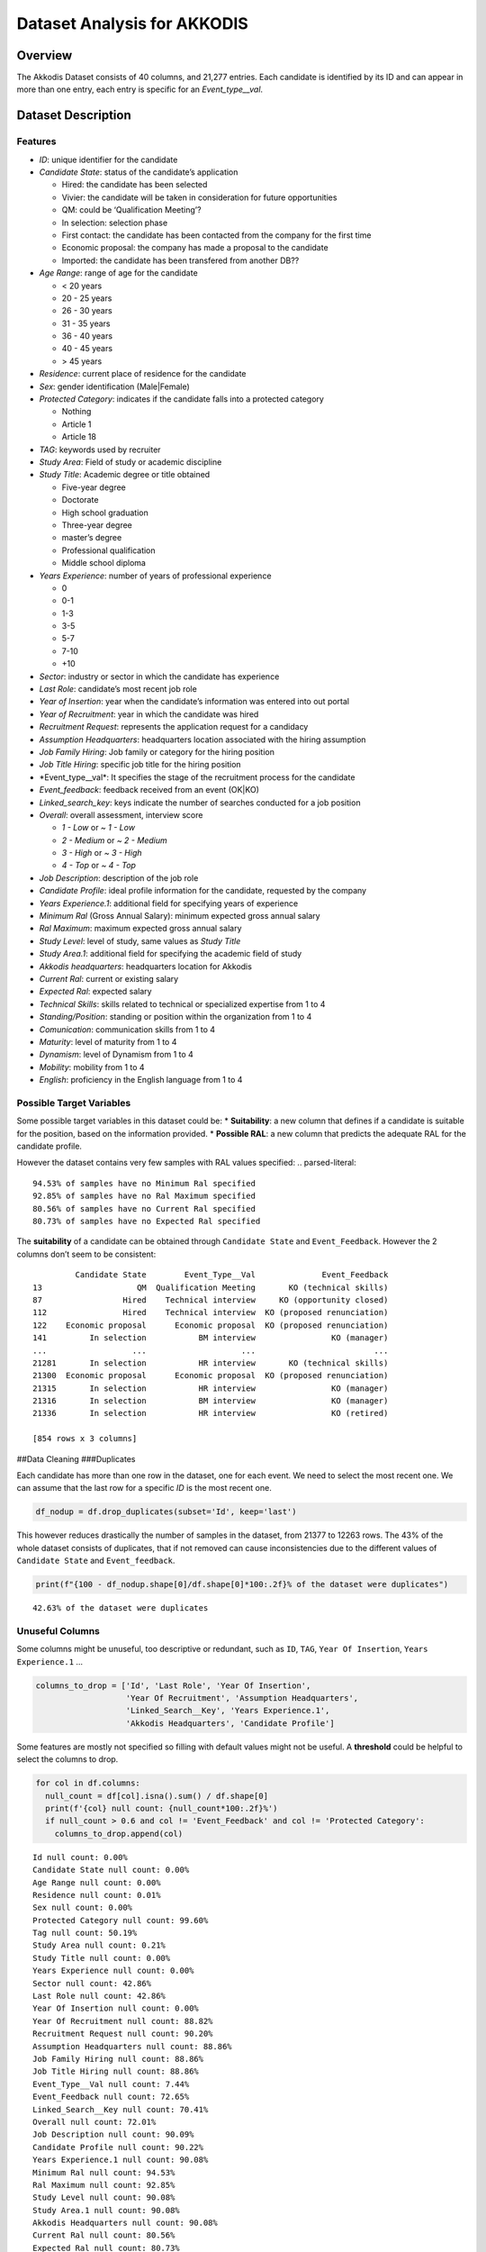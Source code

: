 Dataset Analysis for AKKODIS
============================

Overview
--------

The Akkodis Dataset consists of 40 columns, and 21,277 entries. Each
candidate is identified by its ID and can appear in more than one entry,
each entry is specific for an *Event_type\__val*.

Dataset Description
-------------------

Features
~~~~~~~~

- *ID*: unique identifier for the candidate
- *Candidate State*: status of the candidate’s application

  - Hired: the candidate has been selected
  - Vivier: the candidate will be taken in consideration for future
    opportunities
  - QM: could be ‘Qualification Meeting’?
  - In selection: selection phase
  - First contact: the candidate has been contacted from the company for
    the first time
  - Economic proposal: the company has made a proposal to the candidate
  - Imported: the candidate has been transfered from another DB??

- *Age Range*: range of age for the candidate

  - < 20 years
  - 20 - 25 years
  - 26 - 30 years
  - 31 - 35 years
  - 36 - 40 years
  - 40 - 45 years
  - > 45 years

- *Residence*: current place of residence for the candidate
- *Sex*: gender identification (Male|Female)
- *Protected Category*: indicates if the candidate falls into a
  protected category

  - Nothing
  - Article 1
  - Article 18

- *TAG*: keywords used by recruiter
- *Study Area*: Field of study or academic discipline
- *Study Title*: Academic degree or title obtained

  - Five-year degree
  - Doctorate
  - High school graduation
  - Three-year degree
  - master’s degree
  - Professional qualification
  - Middle school diploma

- *Years Experience*: number of years of professional experience

  - 0
  - 0-1
  - 1-3
  - 3-5
  - 5-7
  - 7-10
  - +10

- *Sector*: industry or sector in which the candidate has experience
- *Last Role*: candidate’s most recent job role
- *Year of Insertion*: year when the candidate’s information was entered
  into out portal
- *Year of Recruitment*: year in which the candidate was hired
- *Recruitment Request*: represents the application request for a
  candidacy
- *Assumption Headquarters*: headquarters location associated with the
  hiring assumption
- *Job Family Hiring*: Job family or category for the hiring position
- *Job Title Hiring*: specific job title for the hiring position
- \*Event_type\__val\*: It specifies the stage of the recruitment
  process for the candidate
- *Event_feedback*: feedback received from an event (OK|KO)
- *Linked_search_key*: keys indicate the number of searches conducted
  for a job position
- *Overall*: overall assessment, interview score

  - *1 - Low* or *~ 1 - Low*
  - *2 - Medium* or *~ 2 - Medium*
  - *3 - High* or *~ 3 - High*
  - *4 - Top* or *~ 4 - Top*

- *Job Description*: description of the job role
- *Candidate Profile*: ideal profile information for the candidate,
  requested by the company
- *Years Experience.1*: additional field for specifying years of
  experience
- *Minimum Ral* (Gross Annual Salary): minimum expected gross annual
  salary
- *Ral Maximum*: maximum expected gross annual salary
- *Study Level*: level of study, same values as *Study Title*
- *Study Area.1*: additional field for specifying the academic field of
  study
- *Akkodis headquarters*: headquarters location for Akkodis
- *Current Ral*: current or existing salary
- *Expected Ral*: expected salary
- *Technical Skills*: skills related to technical or specialized
  expertise from 1 to 4
- *Standing/Position*: standing or position within the organization from
  1 to 4
- *Comunication*: communication skills from 1 to 4
- *Maturity*: level of maturity from 1 to 4
- *Dynamism*: level of Dynamism from 1 to 4
- *Mobility*: mobility from 1 to 4
- *English*: proficiency in the English language from 1 to 4

Possible Target Variables
~~~~~~~~~~~~~~~~~~~~~~~~~

Some possible target variables in this dataset could be: \*
**Suitability**: a new column that defines if a candidate is suitable
for the position, based on the information provided. \* **Possible
RAL**: a new column that predicts the adequate RAL for the candidate
profile.

However the dataset contains very few samples with RAL values specified:
.. parsed-literal::

    94.53% of samples have no Minimum Ral specified
    92.85% of samples have no Ral Maximum specified
    80.56% of samples have no Current Ral specified
    80.73% of samples have no Expected Ral specified


The **suitability** of a candidate can be obtained through
``Candidate State`` and ``Event_Feedback``. However the 2 columns don’t
seem to be consistent:

.. parsed-literal::

             Candidate State        Event_Type__Val              Event_Feedback
    13                    QM  Qualification Meeting       KO (technical skills)
    87                 Hired    Technical interview     KO (opportunity closed)
    112                Hired    Technical interview  KO (proposed renunciation)
    122    Economic proposal      Economic proposal  KO (proposed renunciation)
    141         In selection           BM interview                KO (manager)
    ...                  ...                    ...                         ...
    21281       In selection           HR interview       KO (technical skills)
    21300  Economic proposal      Economic proposal  KO (proposed renunciation)
    21315       In selection           HR interview                KO (manager)
    21316       In selection           BM interview                KO (manager)
    21336       In selection           HR interview                KO (retired)
    
    [854 rows x 3 columns]








.. raw:: html

    
      <div id="df-0a19aae9-984a-4e96-9a6f-c5ff6bbe79a9" class="colab-df-container">
        <div>
    <style scoped>
        .dataframe tbody tr th:only-of-type {
            vertical-align: middle;
        }
    
        .dataframe tbody tr th {
            vertical-align: top;
        }
    
        .dataframe thead th {
            text-align: right;
        }
    </style>
    <table border="1" class="dataframe">
      <thead>
        <tr style="text-align: right;">
          <th></th>
          <th>Id</th>
          <th>Candidate State</th>
          <th>Age Range</th>
          <th>Residence</th>
          <th>Sex</th>
          <th>Protected Category</th>
          <th>Tag</th>
          <th>Study Area</th>
          <th>Study Title</th>
          <th>Years Experience</th>
          <th>...</th>
          <th>Akkodis Headquarters</th>
          <th>Current Ral</th>
          <th>Expected Ral</th>
          <th>Technical Skills</th>
          <th>Standing/Position</th>
          <th>Comunication</th>
          <th>Maturity</th>
          <th>Dynamism</th>
          <th>Mobility</th>
          <th>English</th>
        </tr>
      </thead>
      <tbody>
        <tr>
          <th>0</th>
          <td>71470</td>
          <td>Hired</td>
          <td>31 - 35 years</td>
          <td>TURIN » Turin ~ Piedmont</td>
          <td>Male</td>
          <td>NaN</td>
          <td>AUTOSAR, CAN, C, C++, MATLAB/SIMULINK, VECTOR/...</td>
          <td>Automation/Mechatronics Engineering</td>
          <td>Five-year degree</td>
          <td>[1-3]</td>
          <td>...</td>
          <td>Modena</td>
          <td>22-24 K</td>
          <td>24-26 K</td>
          <td>NaN</td>
          <td>NaN</td>
          <td>NaN</td>
          <td>NaN</td>
          <td>NaN</td>
          <td>NaN</td>
          <td>NaN</td>
        </tr>
        <tr>
          <th>1</th>
          <td>71470</td>
          <td>Hired</td>
          <td>31 - 35 years</td>
          <td>TURIN » Turin ~ Piedmont</td>
          <td>Male</td>
          <td>NaN</td>
          <td>AUTOSAR, CAN, C, C++, MATLAB/SIMULINK, VECTOR/...</td>
          <td>Automation/Mechatronics Engineering</td>
          <td>Five-year degree</td>
          <td>[1-3]</td>
          <td>...</td>
          <td>Modena</td>
          <td>22-24 K</td>
          <td>24-26 K</td>
          <td>NaN</td>
          <td>NaN</td>
          <td>NaN</td>
          <td>NaN</td>
          <td>NaN</td>
          <td>NaN</td>
          <td>NaN</td>
        </tr>
        <tr>
          <th>2</th>
          <td>71470</td>
          <td>Hired</td>
          <td>31 - 35 years</td>
          <td>TURIN » Turin ~ Piedmont</td>
          <td>Male</td>
          <td>NaN</td>
          <td>AUTOSAR, CAN, C, C++, MATLAB/SIMULINK, VECTOR/...</td>
          <td>Automation/Mechatronics Engineering</td>
          <td>Five-year degree</td>
          <td>[1-3]</td>
          <td>...</td>
          <td>Modena</td>
          <td>22-24 K</td>
          <td>24-26 K</td>
          <td>NaN</td>
          <td>NaN</td>
          <td>NaN</td>
          <td>NaN</td>
          <td>NaN</td>
          <td>NaN</td>
          <td>NaN</td>
        </tr>
        <tr>
          <th>3</th>
          <td>71470</td>
          <td>Hired</td>
          <td>31 - 35 years</td>
          <td>TURIN » Turin ~ Piedmont</td>
          <td>Male</td>
          <td>NaN</td>
          <td>AUTOSAR, CAN, C, C++, MATLAB/SIMULINK, VECTOR/...</td>
          <td>Automation/Mechatronics Engineering</td>
          <td>Five-year degree</td>
          <td>[1-3]</td>
          <td>...</td>
          <td>Modena</td>
          <td>22-24 K</td>
          <td>24-26 K</td>
          <td>2.0</td>
          <td>2.0</td>
          <td>1.0</td>
          <td>2.0</td>
          <td>2.0</td>
          <td>3.0</td>
          <td>3.0</td>
        </tr>
        <tr>
          <th>4</th>
          <td>71470</td>
          <td>Hired</td>
          <td>31 - 35 years</td>
          <td>TURIN » Turin ~ Piedmont</td>
          <td>Male</td>
          <td>NaN</td>
          <td>AUTOSAR, CAN, C, C++, MATLAB/SIMULINK, VECTOR/...</td>
          <td>Automation/Mechatronics Engineering</td>
          <td>Five-year degree</td>
          <td>[1-3]</td>
          <td>...</td>
          <td>Modena</td>
          <td>22-24 K</td>
          <td>24-26 K</td>
          <td>NaN</td>
          <td>NaN</td>
          <td>NaN</td>
          <td>NaN</td>
          <td>NaN</td>
          <td>NaN</td>
          <td>NaN</td>
        </tr>
      </tbody>
    </table>
    <p>5 rows × 39 columns</p>
    </div>
        <div class="colab-df-buttons">
    
      <div class="colab-df-container">
        <button class="colab-df-convert" onclick="convertToInteractive('df-0a19aae9-984a-4e96-9a6f-c5ff6bbe79a9')"
                title="Convert this dataframe to an interactive table."
                style="display:none;">
    
      <svg xmlns="http://www.w3.org/2000/svg" height="24px" viewBox="0 -960 960 960">
        <path d="M120-120v-720h720v720H120Zm60-500h600v-160H180v160Zm220 220h160v-160H400v160Zm0 220h160v-160H400v160ZM180-400h160v-160H180v160Zm440 0h160v-160H620v160ZM180-180h160v-160H180v160Zm440 0h160v-160H620v160Z"/>
      </svg>
        </button>
    
      <style>
        .colab-df-container {
          display:flex;
          gap: 12px;
        }
    
        .colab-df-convert {
          background-color: #E8F0FE;
          border: none;
          border-radius: 50%;
          cursor: pointer;
          display: none;
          fill: #1967D2;
          height: 32px;
          padding: 0 0 0 0;
          width: 32px;
        }
    
        .colab-df-convert:hover {
          background-color: #E2EBFA;
          box-shadow: 0px 1px 2px rgba(60, 64, 67, 0.3), 0px 1px 3px 1px rgba(60, 64, 67, 0.15);
          fill: #174EA6;
        }
    
        .colab-df-buttons div {
          margin-bottom: 4px;
        }
    
        [theme=dark] .colab-df-convert {
          background-color: #3B4455;
          fill: #D2E3FC;
        }
    
        [theme=dark] .colab-df-convert:hover {
          background-color: #434B5C;
          box-shadow: 0px 1px 3px 1px rgba(0, 0, 0, 0.15);
          filter: drop-shadow(0px 1px 2px rgba(0, 0, 0, 0.3));
          fill: #FFFFFF;
        }
      </style>
    
        <script>
          const buttonEl =
            document.querySelector('#df-0a19aae9-984a-4e96-9a6f-c5ff6bbe79a9 button.colab-df-convert');
          buttonEl.style.display =
            google.colab.kernel.accessAllowed ? 'block' : 'none';
    
          async function convertToInteractive(key) {
            const element = document.querySelector('#df-0a19aae9-984a-4e96-9a6f-c5ff6bbe79a9');
            const dataTable =
              await google.colab.kernel.invokeFunction('convertToInteractive',
                                                        [key], {});
            if (!dataTable) return;
    
            const docLinkHtml = 'Like what you see? Visit the ' +
              '<a target="_blank" href=https://colab.research.google.com/notebooks/data_table.ipynb>data table notebook</a>'
              + ' to learn more about interactive tables.';
            element.innerHTML = '';
            dataTable['output_type'] = 'display_data';
            await google.colab.output.renderOutput(dataTable, element);
            const docLink = document.createElement('div');
            docLink.innerHTML = docLinkHtml;
            element.appendChild(docLink);
          }
        </script>
      </div>
    
    
    <div id="df-3726a101-ae51-4a8c-94ee-21968a86b377">
      <button class="colab-df-quickchart" onclick="quickchart('df-3726a101-ae51-4a8c-94ee-21968a86b377')"
                title="Suggest charts"
                style="display:none;">
    
    <svg xmlns="http://www.w3.org/2000/svg" height="24px"viewBox="0 0 24 24"
         width="24px">
        <g>
            <path d="M19 3H5c-1.1 0-2 .9-2 2v14c0 1.1.9 2 2 2h14c1.1 0 2-.9 2-2V5c0-1.1-.9-2-2-2zM9 17H7v-7h2v7zm4 0h-2V7h2v10zm4 0h-2v-4h2v4z"/>
        </g>
    </svg>
      </button>
    
    <style>
      .colab-df-quickchart {
          --bg-color: #E8F0FE;
          --fill-color: #1967D2;
          --hover-bg-color: #E2EBFA;
          --hover-fill-color: #174EA6;
          --disabled-fill-color: #AAA;
          --disabled-bg-color: #DDD;
      }
    
      [theme=dark] .colab-df-quickchart {
          --bg-color: #3B4455;
          --fill-color: #D2E3FC;
          --hover-bg-color: #434B5C;
          --hover-fill-color: #FFFFFF;
          --disabled-bg-color: #3B4455;
          --disabled-fill-color: #666;
      }
    
      .colab-df-quickchart {
        background-color: var(--bg-color);
        border: none;
        border-radius: 50%;
        cursor: pointer;
        display: none;
        fill: var(--fill-color);
        height: 32px;
        padding: 0;
        width: 32px;
      }
    
      .colab-df-quickchart:hover {
        background-color: var(--hover-bg-color);
        box-shadow: 0 1px 2px rgba(60, 64, 67, 0.3), 0 1px 3px 1px rgba(60, 64, 67, 0.15);
        fill: var(--button-hover-fill-color);
      }
    
      .colab-df-quickchart-complete:disabled,
      .colab-df-quickchart-complete:disabled:hover {
        background-color: var(--disabled-bg-color);
        fill: var(--disabled-fill-color);
        box-shadow: none;
      }
    
      .colab-df-spinner {
        border: 2px solid var(--fill-color);
        border-color: transparent;
        border-bottom-color: var(--fill-color);
        animation:
          spin 1s steps(1) infinite;
      }
    
      @keyframes spin {
        0% {
          border-color: transparent;
          border-bottom-color: var(--fill-color);
          border-left-color: var(--fill-color);
        }
        20% {
          border-color: transparent;
          border-left-color: var(--fill-color);
          border-top-color: var(--fill-color);
        }
        30% {
          border-color: transparent;
          border-left-color: var(--fill-color);
          border-top-color: var(--fill-color);
          border-right-color: var(--fill-color);
        }
        40% {
          border-color: transparent;
          border-right-color: var(--fill-color);
          border-top-color: var(--fill-color);
        }
        60% {
          border-color: transparent;
          border-right-color: var(--fill-color);
        }
        80% {
          border-color: transparent;
          border-right-color: var(--fill-color);
          border-bottom-color: var(--fill-color);
        }
        90% {
          border-color: transparent;
          border-bottom-color: var(--fill-color);
        }
      }
    </style>
    
      <script>
        async function quickchart(key) {
          const quickchartButtonEl =
            document.querySelector('#' + key + ' button');
          quickchartButtonEl.disabled = true;  // To prevent multiple clicks.
          quickchartButtonEl.classList.add('colab-df-spinner');
          try {
            const charts = await google.colab.kernel.invokeFunction(
                'suggestCharts', [key], {});
          } catch (error) {
            console.error('Error during call to suggestCharts:', error);
          }
          quickchartButtonEl.classList.remove('colab-df-spinner');
          quickchartButtonEl.classList.add('colab-df-quickchart-complete');
        }
        (() => {
          let quickchartButtonEl =
            document.querySelector('#df-3726a101-ae51-4a8c-94ee-21968a86b377 button');
          quickchartButtonEl.style.display =
            google.colab.kernel.accessAllowed ? 'block' : 'none';
        })();
      </script>
    </div>
    
        </div>
      </div>




##Data Cleaning ###Duplicates

Each candidate has more than one row in the dataset, one for each event.
We need to select the most recent one. We can assume that the last row
for a specific *ID* is the most recent one.

.. code:: python

    df_nodup = df.drop_duplicates(subset='Id', keep='last')

This however reduces drastically the number of samples in the dataset,
from 21377 to 12263 rows. The 43% of the whole dataset consists of
duplicates, that if not removed can cause inconsistencies due to the
different values of ``Candidate State`` and ``Event_feedback``.

.. code:: python

    print(f"{100 - df_nodup.shape[0]/df.shape[0]*100:.2f}% of the dataset were duplicates")


.. parsed-literal::

    42.63% of the dataset were duplicates


Unuseful Columns
~~~~~~~~~~~~~~~~

Some columns might be unuseful, too descriptive or redundant, such as
``ID``, ``TAG``, ``Year Of Insertion``, ``Years Experience.1`` …

.. code:: python

    columns_to_drop = ['Id', 'Last Role', 'Year Of Insertion',
                       'Year Of Recruitment', 'Assumption Headquarters',
                       'Linked_Search__Key', 'Years Experience.1',
                       'Akkodis Headquarters', 'Candidate Profile']

Some features are mostly not specified so filling with default values
might not be useful. A **threshold** could be helpful to select the
columns to drop.

.. code:: python

    for col in df.columns:
      null_count = df[col].isna().sum() / df.shape[0]
      print(f'{col} null count: {null_count*100:.2f}%')
      if null_count > 0.6 and col != 'Event_Feedback' and col != 'Protected Category':
        columns_to_drop.append(col)


.. parsed-literal::

    Id null count: 0.00%
    Candidate State null count: 0.00%
    Age Range null count: 0.00%
    Residence null count: 0.01%
    Sex null count: 0.00%
    Protected Category null count: 99.60%
    Tag null count: 50.19%
    Study Area null count: 0.21%
    Study Title null count: 0.00%
    Years Experience null count: 0.00%
    Sector null count: 42.86%
    Last Role null count: 42.86%
    Year Of Insertion null count: 0.00%
    Year Of Recruitment null count: 88.82%
    Recruitment Request null count: 90.20%
    Assumption Headquarters null count: 88.86%
    Job Family Hiring null count: 88.86%
    Job Title Hiring null count: 88.86%
    Event_Type__Val null count: 7.44%
    Event_Feedback null count: 72.65%
    Linked_Search__Key null count: 70.41%
    Overall null count: 72.01%
    Job Description null count: 90.09%
    Candidate Profile null count: 90.22%
    Years Experience.1 null count: 90.08%
    Minimum Ral null count: 94.53%
    Ral Maximum null count: 92.85%
    Study Level null count: 90.08%
    Study Area.1 null count: 90.08%
    Akkodis Headquarters null count: 90.08%
    Current Ral null count: 80.56%
    Expected Ral null count: 80.73%
    Technical Skills null count: 72.14%
    Standing/Position null count: 72.05%
    Comunication null count: 72.08%
    Maturity null count: 72.10%
    Dynamism null count: 72.10%
    Mobility null count: 72.05%
    English null count: 72.19%


.. code:: python

    df = df_nodup.drop(columns=columns_to_drop)

.. code:: python

    print(f'The remaining columns are:\n\n\n')
    df.head()


.. parsed-literal::

    The remaining columns are:
    
    
    




.. raw:: html

    
      <div id="df-fc829c07-f2cd-40dc-a94d-4c1ffbebbc69" class="colab-df-container">
        <div>
    <style scoped>
        .dataframe tbody tr th:only-of-type {
            vertical-align: middle;
        }
    
        .dataframe tbody tr th {
            vertical-align: top;
        }
    
        .dataframe thead th {
            text-align: right;
        }
    </style>
    <table border="1" class="dataframe">
      <thead>
        <tr style="text-align: right;">
          <th></th>
          <th>Candidate State</th>
          <th>Age Range</th>
          <th>Residence</th>
          <th>Sex</th>
          <th>Protected Category</th>
          <th>Tag</th>
          <th>Study Area</th>
          <th>Study Title</th>
          <th>Years Experience</th>
          <th>Sector</th>
          <th>Event_Type__Val</th>
          <th>Event_Feedback</th>
        </tr>
      </thead>
      <tbody>
        <tr>
          <th>5</th>
          <td>Hired</td>
          <td>31 - 35 years</td>
          <td>TURIN » Turin ~ Piedmont</td>
          <td>Male</td>
          <td>NaN</td>
          <td>AUTOSAR, CAN, C, C++, MATLAB/SIMULINK, VECTOR/...</td>
          <td>Automation/Mechatronics Engineering</td>
          <td>Five-year degree</td>
          <td>[1-3]</td>
          <td>Automotive</td>
          <td>BM interview</td>
          <td>OK</td>
        </tr>
        <tr>
          <th>11</th>
          <td>Vivier</td>
          <td>40 - 45 years</td>
          <td>CONVERSANO » Bari ~ Puglia</td>
          <td>Female</td>
          <td>NaN</td>
          <td>-, C, C++, DO178, LABVIEW, SOFTWARE DEVELOPMENT</td>
          <td>computer engineering</td>
          <td>Five-year degree</td>
          <td>[7-10]</td>
          <td>Aeronautics</td>
          <td>Candidate notification</td>
          <td>NaN</td>
        </tr>
        <tr>
          <th>13</th>
          <td>QM</td>
          <td>36 - 40 years</td>
          <td>CASERTA » Caserta ~ Campania</td>
          <td>Male</td>
          <td>NaN</td>
          <td>PROCESS ENG.</td>
          <td>chemical engineering</td>
          <td>Five-year degree</td>
          <td>[3-5]</td>
          <td>Consulting</td>
          <td>Qualification Meeting</td>
          <td>KO (technical skills)</td>
        </tr>
        <tr>
          <th>17</th>
          <td>QM</td>
          <td>&gt; 45 years</td>
          <td>SESTO SAN GIOVANNI » Milan ~ Lombardy</td>
          <td>Male</td>
          <td>NaN</td>
          <td>CISCO, NOC DAS SUPPORT, SOC</td>
          <td>Legal</td>
          <td>Five-year degree</td>
          <td>[7-10]</td>
          <td>Telecom</td>
          <td>Qualification Meeting</td>
          <td>OK</td>
        </tr>
        <tr>
          <th>25</th>
          <td>In selection</td>
          <td>31 - 35 years</td>
          <td>MAZARA DEL VALLO » Trapani ~ Sicily</td>
          <td>Male</td>
          <td>NaN</td>
          <td>CALIBRATION, CAN, DYANALIZER, GT POWER, HIL, M...</td>
          <td>Mechanical engineering</td>
          <td>Five-year degree</td>
          <td>[3-5]</td>
          <td>Automotive</td>
          <td>BM interview</td>
          <td>OK</td>
        </tr>
      </tbody>
    </table>
    </div>
        <div class="colab-df-buttons">
    
      <div class="colab-df-container">
        <button class="colab-df-convert" onclick="convertToInteractive('df-fc829c07-f2cd-40dc-a94d-4c1ffbebbc69')"
                title="Convert this dataframe to an interactive table."
                style="display:none;">
    
      <svg xmlns="http://www.w3.org/2000/svg" height="24px" viewBox="0 -960 960 960">
        <path d="M120-120v-720h720v720H120Zm60-500h600v-160H180v160Zm220 220h160v-160H400v160Zm0 220h160v-160H400v160ZM180-400h160v-160H180v160Zm440 0h160v-160H620v160ZM180-180h160v-160H180v160Zm440 0h160v-160H620v160Z"/>
      </svg>
        </button>
    
      <style>
        .colab-df-container {
          display:flex;
          gap: 12px;
        }
    
        .colab-df-convert {
          background-color: #E8F0FE;
          border: none;
          border-radius: 50%;
          cursor: pointer;
          display: none;
          fill: #1967D2;
          height: 32px;
          padding: 0 0 0 0;
          width: 32px;
        }
    
        .colab-df-convert:hover {
          background-color: #E2EBFA;
          box-shadow: 0px 1px 2px rgba(60, 64, 67, 0.3), 0px 1px 3px 1px rgba(60, 64, 67, 0.15);
          fill: #174EA6;
        }
    
        .colab-df-buttons div {
          margin-bottom: 4px;
        }
    
        [theme=dark] .colab-df-convert {
          background-color: #3B4455;
          fill: #D2E3FC;
        }
    
        [theme=dark] .colab-df-convert:hover {
          background-color: #434B5C;
          box-shadow: 0px 1px 3px 1px rgba(0, 0, 0, 0.15);
          filter: drop-shadow(0px 1px 2px rgba(0, 0, 0, 0.3));
          fill: #FFFFFF;
        }
      </style>
    
        <script>
          const buttonEl =
            document.querySelector('#df-fc829c07-f2cd-40dc-a94d-4c1ffbebbc69 button.colab-df-convert');
          buttonEl.style.display =
            google.colab.kernel.accessAllowed ? 'block' : 'none';
    
          async function convertToInteractive(key) {
            const element = document.querySelector('#df-fc829c07-f2cd-40dc-a94d-4c1ffbebbc69');
            const dataTable =
              await google.colab.kernel.invokeFunction('convertToInteractive',
                                                        [key], {});
            if (!dataTable) return;
    
            const docLinkHtml = 'Like what you see? Visit the ' +
              '<a target="_blank" href=https://colab.research.google.com/notebooks/data_table.ipynb>data table notebook</a>'
              + ' to learn more about interactive tables.';
            element.innerHTML = '';
            dataTable['output_type'] = 'display_data';
            await google.colab.output.renderOutput(dataTable, element);
            const docLink = document.createElement('div');
            docLink.innerHTML = docLinkHtml;
            element.appendChild(docLink);
          }
        </script>
      </div>
    
    
    <div id="df-494896b1-7462-4488-a698-1ef2624e2fe6">
      <button class="colab-df-quickchart" onclick="quickchart('df-494896b1-7462-4488-a698-1ef2624e2fe6')"
                title="Suggest charts"
                style="display:none;">
    
    <svg xmlns="http://www.w3.org/2000/svg" height="24px"viewBox="0 0 24 24"
         width="24px">
        <g>
            <path d="M19 3H5c-1.1 0-2 .9-2 2v14c0 1.1.9 2 2 2h14c1.1 0 2-.9 2-2V5c0-1.1-.9-2-2-2zM9 17H7v-7h2v7zm4 0h-2V7h2v10zm4 0h-2v-4h2v4z"/>
        </g>
    </svg>
      </button>
    
    <style>
      .colab-df-quickchart {
          --bg-color: #E8F0FE;
          --fill-color: #1967D2;
          --hover-bg-color: #E2EBFA;
          --hover-fill-color: #174EA6;
          --disabled-fill-color: #AAA;
          --disabled-bg-color: #DDD;
      }
    
      [theme=dark] .colab-df-quickchart {
          --bg-color: #3B4455;
          --fill-color: #D2E3FC;
          --hover-bg-color: #434B5C;
          --hover-fill-color: #FFFFFF;
          --disabled-bg-color: #3B4455;
          --disabled-fill-color: #666;
      }
    
      .colab-df-quickchart {
        background-color: var(--bg-color);
        border: none;
        border-radius: 50%;
        cursor: pointer;
        display: none;
        fill: var(--fill-color);
        height: 32px;
        padding: 0;
        width: 32px;
      }
    
      .colab-df-quickchart:hover {
        background-color: var(--hover-bg-color);
        box-shadow: 0 1px 2px rgba(60, 64, 67, 0.3), 0 1px 3px 1px rgba(60, 64, 67, 0.15);
        fill: var(--button-hover-fill-color);
      }
    
      .colab-df-quickchart-complete:disabled,
      .colab-df-quickchart-complete:disabled:hover {
        background-color: var(--disabled-bg-color);
        fill: var(--disabled-fill-color);
        box-shadow: none;
      }
    
      .colab-df-spinner {
        border: 2px solid var(--fill-color);
        border-color: transparent;
        border-bottom-color: var(--fill-color);
        animation:
          spin 1s steps(1) infinite;
      }
    
      @keyframes spin {
        0% {
          border-color: transparent;
          border-bottom-color: var(--fill-color);
          border-left-color: var(--fill-color);
        }
        20% {
          border-color: transparent;
          border-left-color: var(--fill-color);
          border-top-color: var(--fill-color);
        }
        30% {
          border-color: transparent;
          border-left-color: var(--fill-color);
          border-top-color: var(--fill-color);
          border-right-color: var(--fill-color);
        }
        40% {
          border-color: transparent;
          border-right-color: var(--fill-color);
          border-top-color: var(--fill-color);
        }
        60% {
          border-color: transparent;
          border-right-color: var(--fill-color);
        }
        80% {
          border-color: transparent;
          border-right-color: var(--fill-color);
          border-bottom-color: var(--fill-color);
        }
        90% {
          border-color: transparent;
          border-bottom-color: var(--fill-color);
        }
      }
    </style>
    
      <script>
        async function quickchart(key) {
          const quickchartButtonEl =
            document.querySelector('#' + key + ' button');
          quickchartButtonEl.disabled = true;  // To prevent multiple clicks.
          quickchartButtonEl.classList.add('colab-df-spinner');
          try {
            const charts = await google.colab.kernel.invokeFunction(
                'suggestCharts', [key], {});
          } catch (error) {
            console.error('Error during call to suggestCharts:', error);
          }
          quickchartButtonEl.classList.remove('colab-df-spinner');
          quickchartButtonEl.classList.add('colab-df-quickchart-complete');
        }
        (() => {
          let quickchartButtonEl =
            document.querySelector('#df-494896b1-7462-4488-a698-1ef2624e2fe6 button');
          quickchartButtonEl.style.display =
            google.colab.kernel.accessAllowed ? 'block' : 'none';
        })();
      </script>
    </div>
    
        </div>
      </div>




NaNs Handling
~~~~~~~~~~~~~

There are many columns with no values specified.

.. code:: python

    print(f'Columns that contain NaN values:\n {df.columns[df.isnull().any()].tolist()}')


.. parsed-literal::

    Columns that contain NaN values:
     ['Residence', 'Protected Category', 'Tag', 'Study Area', 'Sector', 'Event_Type__Val', 'Event_Feedback']


.. code:: python

    for col in df.columns[df.isnull().any()].tolist():
      print(f'{col} values: {df[col].unique()} \n')


.. parsed-literal::

    Residence values: ['TURIN » Turin ~ Piedmont' 'CONVERSANO » Bari ~ Puglia'
     'CASERTA » Caserta ~ Campania' ...
     'SAN FELICE A CANCELLO » Caserta ~ Campania'
     'PERDIFUMO » Salerno ~ Campania'
     'PALMANOVA » Udine ~ Friuli Venezia Giulia'] 
    
    Protected Category values: [nan 'Article 1' 'Article 18'] 
    
    Tag values: ['AUTOSAR, CAN, C, C++, MATLAB/SIMULINK, VECTOR/VENUS, VHDL, FPGA'
     '-, C, C++, DO178, LABVIEW, SOFTWARE DEVELOPMENT' 'PROCESS ENG.' ...
     '-, SOLIDWORKS, NX, CREO, INENTOR, GT POWER, AMESIM' 'SQL, UNIX'
     '-, ENVIRONMENTAL QUALITY, ENVIRONMENTAL MANAGER, ENVIRONMENTAL PROJECT ENGINEER, ISO 14001, ENVIRONMENTAL MANAGEMENT , ISO 14001, ENVIRONMENTAL MANAGEMENT, OFFSHORE'] 
    
    Study Area values: ['Automation/Mechatronics Engineering' 'computer engineering'
     'chemical engineering' 'Legal' 'Mechanical engineering'
     'Telecommunications Engineering' 'Economic - Statistics'
     'Materials Science and Engineering' 'Other scientific subjects'
     'Biomedical Engineering' 'electronic Engineering'
     'Information Engineering'
     'Aeronautical/Aerospace/Astronautics Engineering'
     'Energy and Nuclear Engineering' 'Informatics' 'Management Engineering'
     'Automotive Engineering' 'industrial engineering' 'Other' 'Surveyor'
     'Electrical Engineering' 'Scientific maturity' 'Chemist - Pharmaceutical'
     'Political-Social' 'Other humanities subjects' 'Geo-Biological'
     'Civil/Civil and Environmental Engineering' 'Psychology' 'Linguistics'
     'Agriculture and veterinary' 'Literary' 'Humanistic high school diploma'
     'Accounting' 'Communication Sciences' 'Safety Engineering' 'Architecture'
     'Mathematics' 'construction Engineering' 'Petroleum Engineering'
     'Naval Engineering' 'Artistic' nan
     'Mathematical-physical modeling for engineering'
     'Engineering for the environment and the territory' 'Medical'
     'Defense and Security' 'Physical education' 'Statistics'] 
    
    Sector values: ['Automotive' 'Aeronautics' 'Consulting' 'Telecom' 'Others' 'Space'
     'Life sciences' nan 'Railway' 'Defence' 'Naval'
     'Services and Information Systems' 'Energy' 'Machining - Heavy Industry'
     'Oil and Gas'] 
    
    Event_Type__Val values: ['BM interview' 'Candidate notification' 'Qualification Meeting'
     'Technical interview' 'HR interview' 'CV request' 'Contact note'
     'Inadequate CV' 'Economic proposal' 'Research association'
     'Sending SC to customer' nan 'Commercial note'] 
    
    Event_Feedback values: ['OK' nan 'KO (technical skills)' 'OK (waiting for departure)'
     'KO (proposed renunciation)' 'OK (live)' 'KO (mobility)' 'KO (manager)'
     'KO (retired)' 'OK (hired)' 'KO (seniority)' 'KO (ral)'
     'OK (other candidate)' 'KO (opportunity closed)' 'KO (lost availability)'
     'KO (language skills)'] 
    


Some default values should be defined to replace NaN:

.. code:: python

    df['Residence'] = df['Residence'].fillna('Not Specified')
    df['Residence'] = df['Residence'].replace('', 'Not Specified')
    
    df['Protected Category'] = df['Protected Category'].fillna('No')
    df['Protected Category'] = df['Protected Category'].replace('Article 18', 'Yes')
    df['Protected Category'] = df['Protected Category'].replace('Article 1', 'Yes')
    
    df['Tag'] = df['Tag'].fillna('-')
    
    df['Study Area'] = df['Study Area'].fillna('Not Specified')
    
    df['Sector'] = df['Sector'].fillna('Not Specified')
    
    df['Event_Type__Val'] = df['Event_Type__Val'].fillna('Not Specified')
    
    df['Event_Feedback'] = df['Event_Feedback'].fillna('Not Specified')
    df['Event_Feedback'] = df['Event_Feedback'].apply(lambda x: 'OK' if 'OK' in x else x)
    df['Event_Feedback'] = df['Event_Feedback'].apply(lambda x: 'KO' if 'KO' in x else x)
    


Feature Mapping
~~~~~~~~~~~~~~~

Feature mapping can be used to simplify the values in the dataset.

Let’s analyze each feature: \* **Candidate State**:

.. code:: python

    candidate_state_counts = df['Candidate State'].value_counts()
    candidate_state_df = pd.DataFrame(candidate_state_counts.items(), columns=['Candidate State', 'Count'])
    candidate_state_df.plot(x='Candidate State', y='Count', kind='bar', legend=False)
    plt.title('Candidate State Counts')
    plt.ylabel('Frequency')




.. parsed-literal::

    Text(0, 0.5, 'Frequency')




.. image:: Akkodis_Documentation_files/Akkodis_Documentation_25_1.png


- **Age Range**:

.. code:: python

    custom_order = ['< 20 years', '20 - 25 years', '26 - 30 years',
                    '31 - 35 years', '36 - 40 years', '40 - 45 years', '> 45 years']
    df['Age Range'] = pd.Categorical(df['Age Range'], categories=custom_order, ordered=True)

.. code:: python

    age_range_counts = Counter(df['Age Range'].sort_values())
    age_range_df = pd.DataFrame(age_range_counts.items(), columns=['Age Range', 'Count'])
    age_range_df.plot(x='Age Range', y='Count', kind='bar', legend=False)
    plt.title('Age Range Counts')
    plt.ylabel('Frequency')




.. parsed-literal::

    Text(0, 0.5, 'Frequency')




.. image:: Akkodis_Documentation_files/Akkodis_Documentation_28_1.png


- **Residence**: we can use mapping to simplify this feature

.. code:: python

    print(df['Residence'].unique())


.. parsed-literal::

    ['TURIN » Turin ~ Piedmont' 'CONVERSANO » Bari ~ Puglia'
     'CASERTA » Caserta ~ Campania' ...
     'SAN FELICE A CANCELLO » Caserta ~ Campania'
     'PERDIFUMO » Salerno ~ Campania'
     'PALMANOVA » Udine ~ Friuli Venezia Giulia']


.. code:: python

    #get the state list
    residence_list = df['Residence'].unique()
    state_list = [s for s in residence_list if ('(STATE)' in s) or ('(OVERSEAS)' in s) or ('ETHIOPIA' in s) or ('SOUTH AFRICAN REPUBLIC' in s) or ('USSR' in s) or ('YUGOSLAVIA' in s)]
    state_list = [s.split(' » ')[0] for s in [s.split(' ~ ')[0] for s in state_list]]
    state_list = sorted(set(state_list))
    print(state_list)



.. parsed-literal::

    ['ALBANIA', 'ALGERIA', 'AUSTRIA', 'BELARUS', 'BELGIUM', 'BRAZIL', 'BULGARIA', 'CHILE', "CHINA PEOPLE'S REPUBLIC", 'COLOMBIA', 'CROATIA', 'CZECH REPUBLIC', 'EGYPT', 'ERITREA', 'FRANCE', 'GERMANY', 'GREAT BRITAIN-NORTHERN IRELAND', 'GREECE', 'GRENADA', 'HAITI', 'INDIA', 'INDONESIA', 'IRAN', 'ITALY', 'KUWAIT', 'LEBANON', 'LIBYA', 'LITHUANIA', 'MALAYSIA', 'MALTA', 'MEXICO', 'MONACO', 'MOROCCO', 'NETHERLANDS', 'NIGERIA', 'OMAN', 'PAKISTAN', 'PHILIPPINES', 'PORTUGAL', 'QATAR', 'REPUBLIC OF POLAND', 'ROMANIA', 'RUSSIAN FEDERATION', 'SAINT LUCIA', 'SAINT PIERRE ET MIQUELON (ISLANDS)', 'SAN MARINO', 'SERBIA AND MONTENEGRO', 'SINGAPORE', 'SLOVAKIA', 'SOUTH AFRICAN REPUBLIC', 'SPAIN', 'SRI LANKA', 'SWEDEN', 'SWITZERLAND', 'SYRIA', 'TONGA', 'TUNISIA', 'Türkiye', 'UKRAINE', 'UNITED ARAB EMIRATES', 'UNITED STATES OF AMERICA', 'USSR', 'UZBEKISTAN', 'VENEZUELA', 'YUGOSLAVIA']


.. code:: python

    #get the italian regions list
    italy_list = [s for s in residence_list if ('(STATE)' not in s) and ('(OVERSEAS)' not in s) and ('ETHIOPIA' not in s) and ('SOUTH AFRICAN REPUBLIC' not in s) and ('USSR' not in s) and ('YUGOSLAVIA' not in s)]
    italy_list = [s.split(' ~ ')[-1] for s in italy_list]
    italy_list = sorted(set(italy_list))
    print(italy_list)


.. parsed-literal::

    ['Abruzzo', 'Aosta Valley', 'Basilicata', 'Calabria', 'Campania', 'Emilia Romagna', 'Friuli Venezia Giulia', 'Lazio', 'Liguria', 'Lombardy', 'Marche', 'Molise', 'Not Specified', 'Piedmont', 'Puglia', 'Sardinia', 'Sicily', 'Trentino Alto Adige', 'Tuscany', 'Umbria', 'Veneto']


.. code:: python

    def map_residence(value):
        for region in italy_list:
            if region in value:
              return region
        for state in state_list:
            if state in value:
              return state
        return 'Not Specified'


.. code:: python

    df['Residence'] = df['Residence'].apply(map_residence)
    df['Residence'] = df['Residence'].replace('Türkiye', 'TURKEY')
    df['Residence'] = df['Residence'].replace('USSR', 'RUSSIAN FEDERATION')

We can add 3 new columns to the dataset: ``Residence State``,
``Residence Italian Region``, ``European Residence``. This kind of
information needs to be protected but should also be analyzed in order
to ensure *Fairness*.

.. code:: python

    df['Residence State'] = df['Residence'].apply(lambda x: x if x in state_list else 'ITALY')

.. code:: python

    #italian vs non-italian residence distribution
    distrib_it = [len(df[df['Residence State'] == 'ITALY']),
                    df.shape[0]-len(df[df['Residence State'] == 'ITALY'])]
    labels = ['Italian Residence', 'Non-Italian Residence']
    plt.pie(distrib_it, labels=labels, autopct='%1.1f%%')
    plt.title('Italian vs Non-Italian Residence Distribution')
    plt.show()



.. image:: Akkodis_Documentation_files/Akkodis_Documentation_37_0.png


.. code:: python

    res_state_counts = Counter(df[df['Residence State'] != 'ITALY']['Residence State'])
    res_state_df = pd.DataFrame(res_state_counts.items(), columns=['Residence State', 'Count'])
    res_state_df = res_state_df.sort_values(by='Count', ascending=False)
    res_state_df.head(20).plot(x='Residence State', y='Count', kind='bar', legend=False)
    plt.title('Top 20 Residence States (non-italian)')
    plt.ylabel('Frequency')
    plt.show()



.. image:: Akkodis_Documentation_files/Akkodis_Documentation_38_0.png


.. code:: python

    df['Residence Italian Region'] = df['Residence'].apply(lambda x: x if x in italy_list else 'Not in ITALY')

.. code:: python

    df.loc[
        (df['Residence State'] == 'ITALY') & (df['Residence Italian Region'] == 'Not in ITALY'),
        'Residence Italian Region'
    ] = 'Not Specified'

.. code:: python

    n_top = 8
    
    filtered_df = df[df['Residence Italian Region'] != 'Not in ITALY']
    reg_distrib = Counter(filtered_df['Residence Italian Region'])
    reg_distrib_df = pd.DataFrame(reg_distrib.items(), columns=['Residence Italian Region', 'Count'])
    reg_distrib_df = reg_distrib_df.sort_values(by='Count', ascending=False)
    
    top = reg_distrib_df.iloc[:n_top]
    
    other_sum = reg_distrib_df.iloc[n_top:]['Count'].sum()
    top= pd.concat([top, pd.DataFrame({'Residence Italian Region': ['Other'], 'Count': [other_sum]})])
    
    # Plot the pie chart
    labels = top['Residence Italian Region']
    sizes = top['Count']
    
    plt.pie(sizes, labels=labels, autopct='%1.1f%%', startangle=140)
    plt.title(f'Top {n_top} Italian Regions')
    plt.show()




.. image:: Akkodis_Documentation_files/Akkodis_Documentation_41_0.png


.. code:: python

    european_countries = [
        'ALBANIA', 'AUSTRIA', 'BELARUS', 'BELGIUM', 'BULGARIA', 'CROATIA', 'CZECH REPUBLIC',
        'FRANCE', 'GERMANY', 'GREAT BRITAIN-NORTHERN IRELAND', 'GREECE', 'ITALY', 'LATVIA',
        'LITHUANIA', 'LUXEMBOURG', 'MALTA', 'MOLDOVA', 'MONACO', 'MONTENEGRO', 'NETHERLANDS',
        'NORWAY', 'POLAND', 'PORTUGAL', 'ROMANIA', 'RUSSIA', 'SAN MARINO', 'SERBIA', 'SLOVAKIA',
        'SLOVENIA', 'SPAIN', 'SWEDEN', 'SWITZERLAND', 'UKRAINE'
    ]
    df['European Residence'] = df['Residence State'].apply(lambda x: 'Yes' if x in european_countries else 'No')

.. code:: python

    eu_distrib = Counter(df['European Residence'])
    eu_distrib_df = pd.DataFrame(eu_distrib.items(), columns=['European Residence', 'Count'])
    
    labels = eu_distrib_df['European Residence']
    labels.replace({'Yes': 'European', 'No': 'Non-European'}, inplace=True)
    sizes = eu_distrib_df['Count']
    
    plt.pie(sizes, labels=labels, autopct='%1.1f%%', startangle=140)
    plt.title('European Residence Distribution')
    plt.show()



.. image:: Akkodis_Documentation_files/Akkodis_Documentation_43_0.png


The ``Residence`` column can be removed.

.. code:: python

    df = df.drop(columns=['Residence'])

- **Sex**: the dataset is unbalanced with respect to the Sex feature,
  with 76.8% Male candidates and 23.2% female candidates.

.. code:: python

    sex_distrib = Counter(df['Sex'])
    sex_distrib_df = pd.DataFrame(sex_distrib.items(), columns=['Sex', 'Count'])
    
    labels = sex_distrib_df['Sex']
    sizes = sex_distrib_df['Count']
    
    plt.pie(sizes, labels=labels, autopct='%1.1f%%', startangle=140)




.. parsed-literal::

    ([<matplotlib.patches.Wedge at 0x7fa8fc9fc460>,
      <matplotlib.patches.Wedge at 0x7fa8fcbc4ee0>],
     [Text(0.15654062369121927, -1.0888044053613875, 'Male'),
      Text(-0.15654057272060573, 1.0888044126895817, 'Female')],
     [Text(0.08538579474066504, -0.5938933120153022, '76.8%'),
      Text(-0.0853857669385122, 0.5938933160124991, '23.2%')])




.. image:: Akkodis_Documentation_files/Akkodis_Documentation_47_1.png


- **Protected Category**: the dataset is highly unbalanced with respect
  to the Protected Category feature, with only 0.4% candidates from
  protected categories.

.. code:: python

    pr_cat_distrib = Counter(df['Protected Category'])
    pr_cat_distrib_df = pd.DataFrame(pr_cat_distrib.items(), columns=['Protected Category', 'Count'])
    
    labels = pr_cat_distrib_df['Protected Category']
    labels.replace({'No': 'No Protected Category', 'Yes': 'Protected Category'}, inplace=True)
    sizes = pr_cat_distrib_df['Count']
    
    plt.pie(sizes, labels=labels, autopct='%1.1f%%', startangle=140)




.. parsed-literal::

    ([<matplotlib.patches.Wedge at 0x7fa8f9fef3d0>,
      <matplotlib.patches.Wedge at 0x7fa8f9feef20>],
     [Text(0.8346254005063664, -0.7165196723256019, 'No Protected Category'),
      Text(-0.8346254188500342, 0.7165196509583008, 'Protected Category')],
     [Text(0.45525021845801794, -0.39082891217760096, '99.6%'),
      Text(-0.4552502284636549, 0.3908289005227095, '0.4%')])




.. image:: Akkodis_Documentation_files/Akkodis_Documentation_49_1.png


- **Tag**:

.. code:: python

    print(df['Tag'].unique())


.. parsed-literal::

    ['AUTOSAR, CAN, C, C++, MATLAB/SIMULINK, VECTOR/VENUS, VHDL, FPGA'
     '-, C, C++, DO178, LABVIEW, SOFTWARE DEVELOPMENT' 'PROCESS ENG.' ...
     '-, SOLIDWORKS, NX, CREO, INENTOR, GT POWER, AMESIM' 'SQL, UNIX'
     '-, ENVIRONMENTAL QUALITY, ENVIRONMENTAL MANAGER, ENVIRONMENTAL PROJECT ENGINEER, ISO 14001, ENVIRONMENTAL MANAGEMENT , ISO 14001, ENVIRONMENTAL MANAGEMENT, OFFSHORE']


.. code:: python

    all_keywords = df['Tag'].str.split(', ').explode()
    keyword_counts = Counter(all_keywords)
    
    keyword_df = pd.DataFrame(keyword_counts.items(), columns=['Keyword', 'Count'])
    keyword_df.drop(keyword_df[keyword_df['Keyword'] == '-'].index, inplace=True)
    keyword_df.drop(keyword_df[keyword_df['Keyword'] == '.'].index, inplace=True)
    keyword_df.drop(keyword_df[keyword_df['Keyword'] == 'X'].index, inplace=True)
    keyword_df = keyword_df.sort_values(by='Count', ascending=False)
    
    keyword_df.head(10)




.. raw:: html

    
      <div id="df-67afdbb0-075c-4efa-a153-dac386997efd" class="colab-df-container">
        <div>
    <style scoped>
        .dataframe tbody tr th:only-of-type {
            vertical-align: middle;
        }
    
        .dataframe tbody tr th {
            vertical-align: top;
        }
    
        .dataframe thead th {
            text-align: right;
        }
    </style>
    <table border="1" class="dataframe">
      <thead>
        <tr style="text-align: right;">
          <th></th>
          <th>Keyword</th>
          <th>Count</th>
        </tr>
      </thead>
      <tbody>
        <tr>
          <th>20</th>
          <td>MATLAB</td>
          <td>576</td>
        </tr>
        <tr>
          <th>3</th>
          <td>C++</td>
          <td>312</td>
        </tr>
        <tr>
          <th>2</th>
          <td>C</td>
          <td>305</td>
        </tr>
        <tr>
          <th>21</th>
          <td>SIMULINK</td>
          <td>305</td>
        </tr>
        <tr>
          <th>106</th>
          <td>SOLIDWORKS</td>
          <td>299</td>
        </tr>
        <tr>
          <th>35</th>
          <td>PYTHON</td>
          <td>275</td>
        </tr>
        <tr>
          <th>136</th>
          <td>EXCEL</td>
          <td>177</td>
        </tr>
        <tr>
          <th>51</th>
          <td>JAVA</td>
          <td>176</td>
        </tr>
        <tr>
          <th>135</th>
          <td>OFFICE</td>
          <td>143</td>
        </tr>
        <tr>
          <th>204</th>
          <td>AUTOCAD</td>
          <td>129</td>
        </tr>
      </tbody>
    </table>
    </div>
        <div class="colab-df-buttons">
    
      <div class="colab-df-container">
        <button class="colab-df-convert" onclick="convertToInteractive('df-67afdbb0-075c-4efa-a153-dac386997efd')"
                title="Convert this dataframe to an interactive table."
                style="display:none;">
    
      <svg xmlns="http://www.w3.org/2000/svg" height="24px" viewBox="0 -960 960 960">
        <path d="M120-120v-720h720v720H120Zm60-500h600v-160H180v160Zm220 220h160v-160H400v160Zm0 220h160v-160H400v160ZM180-400h160v-160H180v160Zm440 0h160v-160H620v160ZM180-180h160v-160H180v160Zm440 0h160v-160H620v160Z"/>
      </svg>
        </button>
    
      <style>
        .colab-df-container {
          display:flex;
          gap: 12px;
        }
    
        .colab-df-convert {
          background-color: #E8F0FE;
          border: none;
          border-radius: 50%;
          cursor: pointer;
          display: none;
          fill: #1967D2;
          height: 32px;
          padding: 0 0 0 0;
          width: 32px;
        }
    
        .colab-df-convert:hover {
          background-color: #E2EBFA;
          box-shadow: 0px 1px 2px rgba(60, 64, 67, 0.3), 0px 1px 3px 1px rgba(60, 64, 67, 0.15);
          fill: #174EA6;
        }
    
        .colab-df-buttons div {
          margin-bottom: 4px;
        }
    
        [theme=dark] .colab-df-convert {
          background-color: #3B4455;
          fill: #D2E3FC;
        }
    
        [theme=dark] .colab-df-convert:hover {
          background-color: #434B5C;
          box-shadow: 0px 1px 3px 1px rgba(0, 0, 0, 0.15);
          filter: drop-shadow(0px 1px 2px rgba(0, 0, 0, 0.3));
          fill: #FFFFFF;
        }
      </style>
    
        <script>
          const buttonEl =
            document.querySelector('#df-67afdbb0-075c-4efa-a153-dac386997efd button.colab-df-convert');
          buttonEl.style.display =
            google.colab.kernel.accessAllowed ? 'block' : 'none';
    
          async function convertToInteractive(key) {
            const element = document.querySelector('#df-67afdbb0-075c-4efa-a153-dac386997efd');
            const dataTable =
              await google.colab.kernel.invokeFunction('convertToInteractive',
                                                        [key], {});
            if (!dataTable) return;
    
            const docLinkHtml = 'Like what you see? Visit the ' +
              '<a target="_blank" href=https://colab.research.google.com/notebooks/data_table.ipynb>data table notebook</a>'
              + ' to learn more about interactive tables.';
            element.innerHTML = '';
            dataTable['output_type'] = 'display_data';
            await google.colab.output.renderOutput(dataTable, element);
            const docLink = document.createElement('div');
            docLink.innerHTML = docLinkHtml;
            element.appendChild(docLink);
          }
        </script>
      </div>
    
    
    <div id="df-3f97a9eb-93c7-4d90-a9b2-31b6401acaab">
      <button class="colab-df-quickchart" onclick="quickchart('df-3f97a9eb-93c7-4d90-a9b2-31b6401acaab')"
                title="Suggest charts"
                style="display:none;">
    
    <svg xmlns="http://www.w3.org/2000/svg" height="24px"viewBox="0 0 24 24"
         width="24px">
        <g>
            <path d="M19 3H5c-1.1 0-2 .9-2 2v14c0 1.1.9 2 2 2h14c1.1 0 2-.9 2-2V5c0-1.1-.9-2-2-2zM9 17H7v-7h2v7zm4 0h-2V7h2v10zm4 0h-2v-4h2v4z"/>
        </g>
    </svg>
      </button>
    
    <style>
      .colab-df-quickchart {
          --bg-color: #E8F0FE;
          --fill-color: #1967D2;
          --hover-bg-color: #E2EBFA;
          --hover-fill-color: #174EA6;
          --disabled-fill-color: #AAA;
          --disabled-bg-color: #DDD;
      }
    
      [theme=dark] .colab-df-quickchart {
          --bg-color: #3B4455;
          --fill-color: #D2E3FC;
          --hover-bg-color: #434B5C;
          --hover-fill-color: #FFFFFF;
          --disabled-bg-color: #3B4455;
          --disabled-fill-color: #666;
      }
    
      .colab-df-quickchart {
        background-color: var(--bg-color);
        border: none;
        border-radius: 50%;
        cursor: pointer;
        display: none;
        fill: var(--fill-color);
        height: 32px;
        padding: 0;
        width: 32px;
      }
    
      .colab-df-quickchart:hover {
        background-color: var(--hover-bg-color);
        box-shadow: 0 1px 2px rgba(60, 64, 67, 0.3), 0 1px 3px 1px rgba(60, 64, 67, 0.15);
        fill: var(--button-hover-fill-color);
      }
    
      .colab-df-quickchart-complete:disabled,
      .colab-df-quickchart-complete:disabled:hover {
        background-color: var(--disabled-bg-color);
        fill: var(--disabled-fill-color);
        box-shadow: none;
      }
    
      .colab-df-spinner {
        border: 2px solid var(--fill-color);
        border-color: transparent;
        border-bottom-color: var(--fill-color);
        animation:
          spin 1s steps(1) infinite;
      }
    
      @keyframes spin {
        0% {
          border-color: transparent;
          border-bottom-color: var(--fill-color);
          border-left-color: var(--fill-color);
        }
        20% {
          border-color: transparent;
          border-left-color: var(--fill-color);
          border-top-color: var(--fill-color);
        }
        30% {
          border-color: transparent;
          border-left-color: var(--fill-color);
          border-top-color: var(--fill-color);
          border-right-color: var(--fill-color);
        }
        40% {
          border-color: transparent;
          border-right-color: var(--fill-color);
          border-top-color: var(--fill-color);
        }
        60% {
          border-color: transparent;
          border-right-color: var(--fill-color);
        }
        80% {
          border-color: transparent;
          border-right-color: var(--fill-color);
          border-bottom-color: var(--fill-color);
        }
        90% {
          border-color: transparent;
          border-bottom-color: var(--fill-color);
        }
      }
    </style>
    
      <script>
        async function quickchart(key) {
          const quickchartButtonEl =
            document.querySelector('#' + key + ' button');
          quickchartButtonEl.disabled = true;  // To prevent multiple clicks.
          quickchartButtonEl.classList.add('colab-df-spinner');
          try {
            const charts = await google.colab.kernel.invokeFunction(
                'suggestCharts', [key], {});
          } catch (error) {
            console.error('Error during call to suggestCharts:', error);
          }
          quickchartButtonEl.classList.remove('colab-df-spinner');
          quickchartButtonEl.classList.add('colab-df-quickchart-complete');
        }
        (() => {
          let quickchartButtonEl =
            document.querySelector('#df-3f97a9eb-93c7-4d90-a9b2-31b6401acaab button');
          quickchartButtonEl.style.display =
            google.colab.kernel.accessAllowed ? 'block' : 'none';
        })();
      </script>
    </div>
    
        </div>
      </div>




.. code:: python

    keyword_df.head(20).plot(x='Keyword', y='Count', kind='bar', legend=False)
    plt.title('Top 20 Keywords')
    plt.ylabel('Frequency')
    plt.xlabel('Keyword')
    plt.show()




.. image:: Akkodis_Documentation_files/Akkodis_Documentation_53_0.png


- **Study Area**:

.. code:: python

    print(df['Study Area'].unique())


.. parsed-literal::

    ['Automation/Mechatronics Engineering' 'computer engineering'
     'chemical engineering' 'Legal' 'Mechanical engineering'
     'Telecommunications Engineering' 'Economic - Statistics'
     'Materials Science and Engineering' 'Other scientific subjects'
     'Biomedical Engineering' 'electronic Engineering'
     'Information Engineering'
     'Aeronautical/Aerospace/Astronautics Engineering'
     'Energy and Nuclear Engineering' 'Informatics' 'Management Engineering'
     'Automotive Engineering' 'industrial engineering' 'Other' 'Surveyor'
     'Electrical Engineering' 'Scientific maturity' 'Chemist - Pharmaceutical'
     'Political-Social' 'Other humanities subjects' 'Geo-Biological'
     'Civil/Civil and Environmental Engineering' 'Psychology' 'Linguistics'
     'Agriculture and veterinary' 'Literary' 'Humanistic high school diploma'
     'Accounting' 'Communication Sciences' 'Safety Engineering' 'Architecture'
     'Mathematics' 'construction Engineering' 'Petroleum Engineering'
     'Naval Engineering' 'Artistic' 'Not Specified'
     'Mathematical-physical modeling for engineering'
     'Engineering for the environment and the territory' 'Medical'
     'Defense and Security' 'Physical education' 'Statistics']


.. code:: python

    study_areas_counts = Counter(df['Study Area'])
    
    study_areas_counts_df = pd.DataFrame(study_areas_counts.items(), columns=['Study Area', 'Count'])
    study_areas_counts_df = study_areas_counts_df.sort_values(by='Count', ascending=False)
    
    study_areas_counts_df.head(10)




.. raw:: html

    
      <div id="df-d8e21451-d929-49dd-901c-c2c0cd421a30" class="colab-df-container">
        <div>
    <style scoped>
        .dataframe tbody tr th:only-of-type {
            vertical-align: middle;
        }
    
        .dataframe tbody tr th {
            vertical-align: top;
        }
    
        .dataframe thead th {
            text-align: right;
        }
    </style>
    <table border="1" class="dataframe">
      <thead>
        <tr style="text-align: right;">
          <th></th>
          <th>Study Area</th>
          <th>Count</th>
        </tr>
      </thead>
      <tbody>
        <tr>
          <th>4</th>
          <td>Mechanical engineering</td>
          <td>2235</td>
        </tr>
        <tr>
          <th>1</th>
          <td>computer engineering</td>
          <td>1344</td>
        </tr>
        <tr>
          <th>12</th>
          <td>Aeronautical/Aerospace/Astronautics Engineering</td>
          <td>951</td>
        </tr>
        <tr>
          <th>9</th>
          <td>Biomedical Engineering</td>
          <td>924</td>
        </tr>
        <tr>
          <th>17</th>
          <td>industrial engineering</td>
          <td>901</td>
        </tr>
        <tr>
          <th>15</th>
          <td>Management Engineering</td>
          <td>798</td>
        </tr>
        <tr>
          <th>10</th>
          <td>electronic Engineering</td>
          <td>685</td>
        </tr>
        <tr>
          <th>18</th>
          <td>Other</td>
          <td>567</td>
        </tr>
        <tr>
          <th>11</th>
          <td>Information Engineering</td>
          <td>485</td>
        </tr>
        <tr>
          <th>0</th>
          <td>Automation/Mechatronics Engineering</td>
          <td>430</td>
        </tr>
      </tbody>
    </table>
    </div>
        <div class="colab-df-buttons">
    
      <div class="colab-df-container">
        <button class="colab-df-convert" onclick="convertToInteractive('df-d8e21451-d929-49dd-901c-c2c0cd421a30')"
                title="Convert this dataframe to an interactive table."
                style="display:none;">
    
      <svg xmlns="http://www.w3.org/2000/svg" height="24px" viewBox="0 -960 960 960">
        <path d="M120-120v-720h720v720H120Zm60-500h600v-160H180v160Zm220 220h160v-160H400v160Zm0 220h160v-160H400v160ZM180-400h160v-160H180v160Zm440 0h160v-160H620v160ZM180-180h160v-160H180v160Zm440 0h160v-160H620v160Z"/>
      </svg>
        </button>
    
      <style>
        .colab-df-container {
          display:flex;
          gap: 12px;
        }
    
        .colab-df-convert {
          background-color: #E8F0FE;
          border: none;
          border-radius: 50%;
          cursor: pointer;
          display: none;
          fill: #1967D2;
          height: 32px;
          padding: 0 0 0 0;
          width: 32px;
        }
    
        .colab-df-convert:hover {
          background-color: #E2EBFA;
          box-shadow: 0px 1px 2px rgba(60, 64, 67, 0.3), 0px 1px 3px 1px rgba(60, 64, 67, 0.15);
          fill: #174EA6;
        }
    
        .colab-df-buttons div {
          margin-bottom: 4px;
        }
    
        [theme=dark] .colab-df-convert {
          background-color: #3B4455;
          fill: #D2E3FC;
        }
    
        [theme=dark] .colab-df-convert:hover {
          background-color: #434B5C;
          box-shadow: 0px 1px 3px 1px rgba(0, 0, 0, 0.15);
          filter: drop-shadow(0px 1px 2px rgba(0, 0, 0, 0.3));
          fill: #FFFFFF;
        }
      </style>
    
        <script>
          const buttonEl =
            document.querySelector('#df-d8e21451-d929-49dd-901c-c2c0cd421a30 button.colab-df-convert');
          buttonEl.style.display =
            google.colab.kernel.accessAllowed ? 'block' : 'none';
    
          async function convertToInteractive(key) {
            const element = document.querySelector('#df-d8e21451-d929-49dd-901c-c2c0cd421a30');
            const dataTable =
              await google.colab.kernel.invokeFunction('convertToInteractive',
                                                        [key], {});
            if (!dataTable) return;
    
            const docLinkHtml = 'Like what you see? Visit the ' +
              '<a target="_blank" href=https://colab.research.google.com/notebooks/data_table.ipynb>data table notebook</a>'
              + ' to learn more about interactive tables.';
            element.innerHTML = '';
            dataTable['output_type'] = 'display_data';
            await google.colab.output.renderOutput(dataTable, element);
            const docLink = document.createElement('div');
            docLink.innerHTML = docLinkHtml;
            element.appendChild(docLink);
          }
        </script>
      </div>
    
    
    <div id="df-33aa489a-160d-4d3e-8fe8-5425d088307d">
      <button class="colab-df-quickchart" onclick="quickchart('df-33aa489a-160d-4d3e-8fe8-5425d088307d')"
                title="Suggest charts"
                style="display:none;">
    
    <svg xmlns="http://www.w3.org/2000/svg" height="24px"viewBox="0 0 24 24"
         width="24px">
        <g>
            <path d="M19 3H5c-1.1 0-2 .9-2 2v14c0 1.1.9 2 2 2h14c1.1 0 2-.9 2-2V5c0-1.1-.9-2-2-2zM9 17H7v-7h2v7zm4 0h-2V7h2v10zm4 0h-2v-4h2v4z"/>
        </g>
    </svg>
      </button>
    
    <style>
      .colab-df-quickchart {
          --bg-color: #E8F0FE;
          --fill-color: #1967D2;
          --hover-bg-color: #E2EBFA;
          --hover-fill-color: #174EA6;
          --disabled-fill-color: #AAA;
          --disabled-bg-color: #DDD;
      }
    
      [theme=dark] .colab-df-quickchart {
          --bg-color: #3B4455;
          --fill-color: #D2E3FC;
          --hover-bg-color: #434B5C;
          --hover-fill-color: #FFFFFF;
          --disabled-bg-color: #3B4455;
          --disabled-fill-color: #666;
      }
    
      .colab-df-quickchart {
        background-color: var(--bg-color);
        border: none;
        border-radius: 50%;
        cursor: pointer;
        display: none;
        fill: var(--fill-color);
        height: 32px;
        padding: 0;
        width: 32px;
      }
    
      .colab-df-quickchart:hover {
        background-color: var(--hover-bg-color);
        box-shadow: 0 1px 2px rgba(60, 64, 67, 0.3), 0 1px 3px 1px rgba(60, 64, 67, 0.15);
        fill: var(--button-hover-fill-color);
      }
    
      .colab-df-quickchart-complete:disabled,
      .colab-df-quickchart-complete:disabled:hover {
        background-color: var(--disabled-bg-color);
        fill: var(--disabled-fill-color);
        box-shadow: none;
      }
    
      .colab-df-spinner {
        border: 2px solid var(--fill-color);
        border-color: transparent;
        border-bottom-color: var(--fill-color);
        animation:
          spin 1s steps(1) infinite;
      }
    
      @keyframes spin {
        0% {
          border-color: transparent;
          border-bottom-color: var(--fill-color);
          border-left-color: var(--fill-color);
        }
        20% {
          border-color: transparent;
          border-left-color: var(--fill-color);
          border-top-color: var(--fill-color);
        }
        30% {
          border-color: transparent;
          border-left-color: var(--fill-color);
          border-top-color: var(--fill-color);
          border-right-color: var(--fill-color);
        }
        40% {
          border-color: transparent;
          border-right-color: var(--fill-color);
          border-top-color: var(--fill-color);
        }
        60% {
          border-color: transparent;
          border-right-color: var(--fill-color);
        }
        80% {
          border-color: transparent;
          border-right-color: var(--fill-color);
          border-bottom-color: var(--fill-color);
        }
        90% {
          border-color: transparent;
          border-bottom-color: var(--fill-color);
        }
      }
    </style>
    
      <script>
        async function quickchart(key) {
          const quickchartButtonEl =
            document.querySelector('#' + key + ' button');
          quickchartButtonEl.disabled = true;  // To prevent multiple clicks.
          quickchartButtonEl.classList.add('colab-df-spinner');
          try {
            const charts = await google.colab.kernel.invokeFunction(
                'suggestCharts', [key], {});
          } catch (error) {
            console.error('Error during call to suggestCharts:', error);
          }
          quickchartButtonEl.classList.remove('colab-df-spinner');
          quickchartButtonEl.classList.add('colab-df-quickchart-complete');
        }
        (() => {
          let quickchartButtonEl =
            document.querySelector('#df-33aa489a-160d-4d3e-8fe8-5425d088307d button');
          quickchartButtonEl.style.display =
            google.colab.kernel.accessAllowed ? 'block' : 'none';
        })();
      </script>
    </div>
    
        </div>
      </div>




.. code:: python

    study_areas_counts_df.head(20).plot(x='Study Area', y='Count', kind='bar', legend=False)
    plt.title('Top 20 Study Areas')
    plt.ylabel('Frequency')
    plt.xlabel('Study Area')
    plt.show()



.. image:: Akkodis_Documentation_files/Akkodis_Documentation_57_0.png


- **Study Title**:

.. code:: python

    study_title_distrib = df['Study Title'].value_counts()
    study_title_df = pd.DataFrame(study_title_distrib.items(), columns=['Study Title', 'Count'])
    study_title_df.plot(x='Study Title', y='Count', kind='bar', legend=False)




.. parsed-literal::

    <Axes: xlabel='Study Title'>




.. image:: Akkodis_Documentation_files/Akkodis_Documentation_59_1.png


- **Years Experience**:

.. code:: python

    print(df['Years Experience'].unique())


.. parsed-literal::

    ['[1-3]' '[7-10]' '[3-5]' '[5-7]' '[+10]' '[0]' '[0-1]']


.. code:: python

    custom_order = ['[0]', '[0-1]', '[1-3]', '[3-5]', '[5-7]', '[7-10]', '[+10]']
    df['Years Experience'] = pd.Categorical(df['Years Experience'], categories=custom_order, ordered=True)
    
    years_exp_counts = Counter(df['Years Experience'].sort_values())
    years_exp_df = pd.DataFrame(years_exp_counts.items(), columns=['Years Experience', 'Count'])
    years_exp_df.plot(x='Years Experience', y='Count', kind='bar', legend=False)
    plt.title('Years Experience Counts')
    plt.ylabel('Frequency')




.. parsed-literal::

    Text(0, 0.5, 'Frequency')




.. image:: Akkodis_Documentation_files/Akkodis_Documentation_62_1.png


- **Sector**: this feature doesn’t seem relevant as the most frequent
  values are “Not Specified” and “Others”

.. code:: python

    sector_counts = Counter(df['Sector'])
    sector_df = pd.DataFrame(sector_counts.items(), columns=['Sector', 'Count'])
    sector_df = sector_df.sort_values(by='Count', ascending=False)
    sector_df.plot(x='Sector', y='Count', kind='bar', legend=False)
    plt.title('Sector Counts')
    plt.ylabel('Frequency')
    plt.show()



.. image:: Akkodis_Documentation_files/Akkodis_Documentation_64_0.png


- \**Event_type\__val*\*:

.. code:: python

    print(df['Event_Type__Val'].unique())


.. parsed-literal::

    ['BM interview' 'Candidate notification' 'Qualification Meeting'
     'Technical interview' 'HR interview' 'CV request' 'Contact note'
     'Inadequate CV' 'Economic proposal' 'Research association'
     'Sending SC to customer' 'Not Specified' 'Commercial note']


.. code:: python

    etv_distrib = Counter(df['Event_Type__Val'])
    etv_distrib_df = pd.DataFrame(etv_distrib.items(), columns=['Event_Type__Val', 'Count'])
    etv_distrib_df = etv_distrib_df.sort_values(by='Count', ascending=False)
    etv_distrib_df.plot(x='Event_Type__Val', y='Count', kind='bar', legend=False)
    plt.title('Event Type Counts')
    plt.ylabel('Frequency')
    plt.show()



.. image:: Akkodis_Documentation_files/Akkodis_Documentation_67_0.png


- **Event_feedback**:

.. code:: python

    ok_ko_distrib = df['Event_Feedback'].value_counts()
    ok_ko_distrib_df = pd.DataFrame(ok_ko_distrib.items(), columns=['Event_Feedback', 'Count'])
    
    ok_ko_distrib = ok_ko_distrib_df['Count']
    labels = ok_ko_distrib_df['Event_Feedback']
    
    plt.pie(ok_ko_distrib, labels=labels, autopct='%1.1f%%')
    plt.title('Event Feedback Distribution')
    plt.show()



.. image:: Akkodis_Documentation_files/Akkodis_Documentation_69_0.png


Data Visualization
------------------

Sex & Candidate State
~~~~~~~~~~~~~~~~~~~~~

.. code:: python

    pivot = df.pivot_table(index='Sex', columns='Candidate State', aggfunc='size', fill_value=0)
    
    pivot.plot(kind='bar', figsize=(10, 6))
    plt.title('Candidate State by Sex')
    plt.ylabel('Count')
    plt.xlabel('Sex')
    plt.legend(title='Candidate State', bbox_to_anchor=(1.05, 1), loc='upper left')
    plt.tight_layout()
    plt.show()




.. image:: Akkodis_Documentation_files/Akkodis_Documentation_71_0.png


.. code:: python

    # Normalize pivot table to percentages
    pivot_percentage = pivot.div(pivot.sum(axis=1), axis=0)
    
    pivot_percentage.plot(kind='bar', stacked=True, figsize=(10, 6))
    plt.title('Candidate State by Sex (Normalized)')
    plt.ylabel('Proportion')
    plt.xlabel('Sex')
    plt.legend(title='Candidate State', bbox_to_anchor=(1.05, 1), loc='upper left')
    plt.tight_layout()
    plt.show()




.. image:: Akkodis_Documentation_files/Akkodis_Documentation_72_0.png


###Protected Category & Candidate State

.. code:: python

    pivot = df.pivot_table(index='Protected Category', columns='Candidate State', aggfunc='size', fill_value=0)
    pivot_percentage = pivot.div(pivot.sum(axis=1), axis=0)
    
    pivot_percentage.plot(kind='bar', stacked=True, figsize=(10, 6))
    plt.title('Candidate State by Protected Category (Normalized)')
    plt.ylabel('Proportion')
    plt.xlabel('Protected Category')
    plt.legend(title='Candidate State', bbox_to_anchor=(1.05, 1), loc='upper left')
    plt.tight_layout()
    plt.show()



.. image:: Akkodis_Documentation_files/Akkodis_Documentation_74_0.png


.. code:: python

    print(df.columns)


.. parsed-literal::

    Index(['Candidate State', 'Age Range', 'Sex', 'Protected Category', 'Tag',
           'Study Area', 'Study Title', 'Years Experience', 'Sector',
           'Event_Type__Val', 'Event_Feedback', 'Residence State',
           'Residence Italian Region', 'European Residence'],
          dtype='object')


Distribution of Age Ranges
~~~~~~~~~~~~~~~~~~~~~~~~~~

.. code:: python

    plt.figure(figsize=(12, 6))
    sns.histplot(
        data= df,
        x='Age Range',
        hue='Candidate State',
        multiple='stack',
        palette='Set2',
        shrink=0.8
    )
    plt.title("Distribution of Age Ranges by Candidate State", fontsize=14)
    plt.xlabel("Age Range", fontsize=12)
    plt.ylabel("Count", fontsize=12)
    plt.xticks(rotation=45)
    plt.legend(title='Candidate State', bbox_to_anchor=(1.05, 1), loc='upper left')
    plt.tight_layout()
    plt.show()
    
    
    plt.figure(figsize=(12, 6))
    sns.boxplot(
        data=df,
        x='Candidate State',
        y=df['Age Range'].map(lambda x: int(x.split('-')[0]) if '-' in x else (19 if '<' in x else 46)),
        palette='Set3'
    )
    plt.title("Candidate State by Age Range (Numerical Approximation)", fontsize=14)
    plt.xlabel("Candidate State", fontsize=12)
    plt.ylabel("Age Range (Approximate Numerical Value)", fontsize=12)
    plt.xticks(rotation=45)
    plt.tight_layout()
    plt.show()



.. parsed-literal::

    WARNING:matplotlib.legend:No artists with labels found to put in legend.  Note that artists whose label start with an underscore are ignored when legend() is called with no argument.



.. image:: Akkodis_Documentation_files/Akkodis_Documentation_77_1.png


.. parsed-literal::

    <ipython-input-210-b2f861d90bfc>:20: FutureWarning: 
    
    Passing `palette` without assigning `hue` is deprecated and will be removed in v0.14.0. Assign the `x` variable to `hue` and set `legend=False` for the same effect.
    
      sns.boxplot(



.. image:: Akkodis_Documentation_files/Akkodis_Documentation_77_3.png

